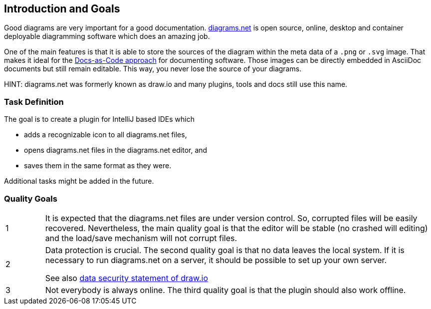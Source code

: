 [[section-introduction-and-goals]]
== Introduction and Goals

Good diagrams are very important for a good documentation.
https://www.diagrams.net/[diagrams.net] is open source, online, desktop and container deployable diagramming software which does an amazing job.

One of the main features is that it is able to store the sources of the diagram within the meta data of a `.png` or `.svg` image.
That makes it ideal for the https://docs-as-co.de[Docs-as-Code approach] for documenting software.
Those images can be directly embedded in AsciiDoc documents but still remain editable.
This way, you never lose the source of your diagrams.

HINT: diagrams.net was formerly known as draw.io and many plugins, tools and docs still use this name.

=== Task Definition

The goal is to create a plugin for IntelliJ based IDEs which

* adds a recognizable icon to all diagrams.net files,
* opens diagrams.net files in the diagrams.net editor, and
* saves them in the same format as they were.

Additional tasks might be added in the future.

=== Quality Goals

[cols="1,10"]
|===
a| 1
a|
It is expected that the diagrams.net files are under version control.
So, corrupted files will be easily recovered.
Nevertheless, the main quality goal is that the editor will be stable (no crashed will editing) and the load/save mechanism will not corrupt files.

a| 2
a|
Data protection is crucial.
The second quality goal is that no data leaves the local system.
If it is necessary to run diagrams.net on a server, it should be possible to set up your own server.

See also https://github.com/jgraph/security-privacy-legal/blob/master/Security/Data.md[data security statement of draw.io]

a| 3
a|
Not everybody is always online.
The third quality goal is that the plugin should also work offline.
|===
